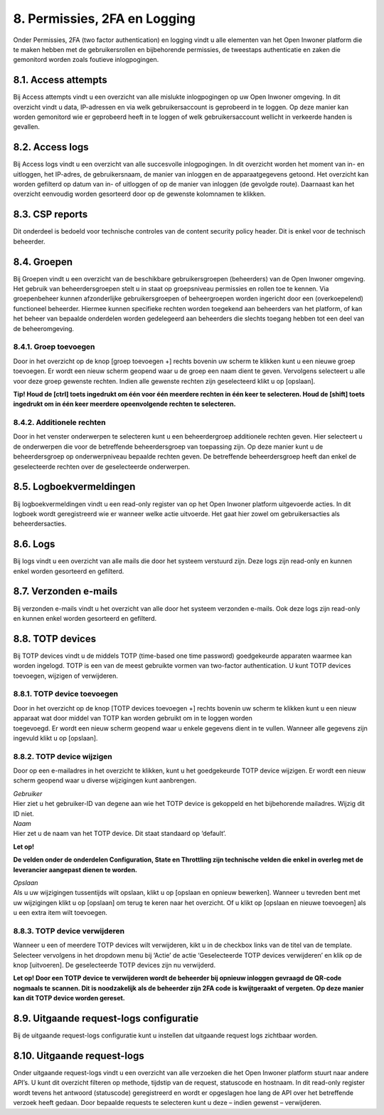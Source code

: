 .. _permissies_2fa_logging:

=============================
8. Permissies, 2FA en Logging
=============================

Onder Permissies, 2FA (two factor authentication) en logging vindt u alle elementen van het Open
Inwoner platform die te maken hebben met de gebruikersrollen en bijbehorende permissies, de
tweestaps authenticatie en zaken die gemonitord worden zoals foutieve inlogpogingen.

8.1. Access attempts
====================

Bij Access attempts vindt u een overzicht van alle mislukte
inlogpogingen op uw Open Inwoner omgeving. In dit overzicht vindt u
data, IP-adressen en via welk gebruikersaccount is geprobeerd in te
loggen. Op deze manier kan worden gemonitord wie er geprobeerd heeft in
te loggen of welk gebruikersaccount wellicht in verkeerde handen is
gevallen.

8.2. Access logs
================

Bij Access logs vindt u een overzicht van alle succesvolle
inlogpogingen. In dit overzicht worden het moment van in- en uitloggen,
het IP-adres, de gebruikersnaam, de manier van inloggen en de
apparaatgegevens getoond. Het overzicht kan worden gefilterd op datum
van in- of uitloggen of op de manier van inloggen (de gevolgde route).
Daarnaast kan het overzicht eenvoudig worden gesorteerd door op de
gewenste kolomnamen te klikken.

8.3. CSP reports
================

Dit onderdeel is bedoeld voor technische controles van de content
security policy header. Dit is enkel voor de technisch beheerder.

8.4. Groepen
============

Bij Groepen vindt u een overzicht van de beschikbare gebruikersgroepen
(beheerders) van de Open Inwoner omgeving. Het gebruik van
beheerdersgroepen stelt u in staat op groepsniveau permissies en rollen
toe te kennen. Via groepenbeheer kunnen afzonderlijke gebruikersgroepen
of beheergroepen worden ingericht door een (overkoepelend) functioneel
beheerder. Hiermee kunnen specifieke rechten worden toegekend aan
beheerders van het platform, of kan het beheer van bepaalde onderdelen
worden gedelegeerd aan beheerders die slechts toegang hebben tot een
deel van de beheeromgeving.

8.4.1. Groep toevoegen
----------------------

Door in het overzicht op de knop [groep toevoegen +] rechts bovenin uw
scherm te klikken kunt u een nieuwe groep toevoegen. Er wordt een nieuw
scherm geopend waar u de groep een naam dient te geven. Vervolgens
selecteert u alle voor deze groep gewenste rechten. Indien alle gewenste
rechten zijn geselecteerd klikt u op [opslaan].

**Tip! Houd de [ctrl] toets ingedrukt om één voor één meerdere rechten
in één keer te selecteren. Houd de [shift] toets ingedrukt om in één
keer meerdere opeenvolgende rechten te selecteren.**

.. image:: images/image61.png
   :width: 624px
   :height: 717px


8.4.2. Additionele rechten
--------------------------

Door in het venster onderwerpen te selecteren kunt u een beheerdergroep
additionele rechten geven. Hier selecteert u de onderwerpen die voor de
betreffende beheerdersgroep van toepassing zijn. Op deze manier kunt u
de beheerdersgroep op onderwerpniveau bepaalde rechten geven. De
betreffende beheerdersgroep heeft dan enkel de geselecteerde rechten
over de geselecteerde onderwerpen.

8.5. Logboekvermeldingen
========================

Bij logboekvermeldingen vindt u een read-only register van op het Open
Inwoner platform uitgevoerde acties. In dit logboek wordt geregistreerd
wie er wanneer welke actie uitvoerde. Het gaat hier zowel om
gebruikersacties als beheerdersacties.

8.6. Logs
=========

Bij logs vindt u een overzicht van alle mails die door het systeem
verstuurd zijn. Deze logs zijn read-only en kunnen enkel worden
gesorteerd en gefilterd.

8.7. Verzonden e-mails
======================

Bij verzonden e-mails vindt u het overzicht van alle door het systeem
verzonden e-mails. Ook deze logs zijn read-only en kunnen enkel worden
gesorteerd en gefilterd.

8.8. TOTP devices
=================

Bij TOTP devices vindt u de middels TOTP (time-based one time password)
goedgekeurde apparaten waarmee kan worden ingelogd. TOTP is een van de
meest gebruikte vormen van two-factor authentication. U kunt TOTP
devices toevoegen, wijzigen of verwijderen.

8.8.1. TOTP device toevoegen
----------------------------

| Door in het overzicht op de knop [TOTP devices toevoegen +] rechts
  bovenin uw scherm te klikken kunt u een nieuw apparaat wat door middel
  van TOTP kan worden gebruikt om in te loggen worden
| toegevoegd. Er wordt een nieuw scherm geopend waar u enkele gegevens
  dient in te vullen. Wanneer alle gegevens zijn ingevuld klikt u op
  [opslaan].


8.8.2. TOTP device wijzigen
---------------------------

Door op een e-mailadres in het overzicht te klikken, kunt u het
goedgekeurde TOTP device wijzigen. Er wordt een nieuw scherm geopend
waar u diverse wijzigingen kunt aanbrengen.

| *Gebruiker*
| Hier ziet u het gebruiker-ID van degene aan wie het TOTP device is
  gekoppeld en het bijbehorende mailadres. Wijzig dit ID niet.

| *Naam*
| Hier zet u de naam van het TOTP device. Dit staat standaard op
  ‘default’.

**Let op!**

**De velden onder de onderdelen Configuration, State en Throttling zijn
technische velden die enkel in overleg met de leverancier aangepast
dienen te worden.**

| *Opslaan*
| Als u uw wijzigingen tussentijds wilt opslaan, klikt u op [opslaan en
  opnieuw bewerken]. Wanneer u tevreden bent met uw wijzigingen klikt u
  op [opslaan] om terug te keren naar het overzicht. Of u klikt op
  [opslaan en nieuwe toevoegen] als u een extra item wilt toevoegen.

8.8.3. TOTP device verwijderen
------------------------------

Wanneer u een of meerdere TOTP devices wilt verwijderen, kikt u in de
checkbox links van de titel van de template. Selecteer vervolgens in het
dropdown menu bij ‘Actie’ de actie ‘Geselecteerde TOTP devices
verwijderen’ en klik op de knop [uitvoeren]. De geselecteerde TOTP
devices zijn nu verwijderd.

**Let op! Door een TOTP device te verwijderen wordt de beheerder bij
opnieuw inloggen gevraagd de QR-code nogmaals te scannen. Dit is
noodzakelijk als de beheerder zijn 2FA code is kwijtgeraakt of vergeten.
Op deze manier kan dit TOTP device worden gereset.**

8.9. Uitgaande request-logs configuratie
========================================

Bij de uitgaande request-logs configuratie kunt u instellen dat
uitgaande request logs zichtbaar worden.

.. image:: images/image62.png
   :width: 624px
   :height: 323px


8.10. Uitgaande request-logs
============================

Onder uitgaande request-logs vindt u een overzicht van alle verzoeken
die het Open Inwoner platform stuurt naar andere API’s. U kunt dit
overzicht filteren op methode, tijdstip van de request, statuscode en
hostnaam. In dit read-only register wordt tevens het antwoord
(statuscode) geregistreerd en wordt er opgeslagen hoe lang de API over
het betreffende verzoek heeft gedaan. Door bepaalde requests te
selecteren kunt u deze – indien gewenst – verwijderen.
